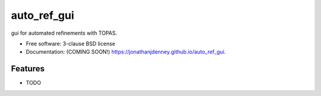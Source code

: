 ============
auto_ref_gui
============

.. image:: https://img.shields.io/travis/jonathanjdenney/auto_ref_gui.svg
        :target: https://travis-ci.org/jonathanjdenney/auto_ref_gui

.. image:: https://img.shields.io/pypi/v/auto_ref_gui.svg
        :target: https://pypi.python.org/pypi/auto_ref_gui


gui for automated refinements with TOPAS.

* Free software: 3-clause BSD license
* Documentation: (COMING SOON!) https://jonathanjdenney.github.io/auto_ref_gui.

Features
--------

* TODO

